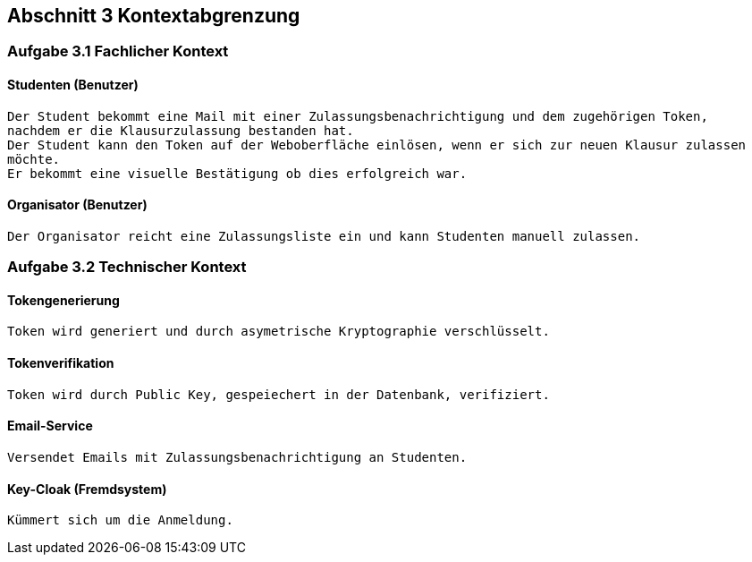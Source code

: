 == Abschnitt 3 Kontextabgrenzung
=== Aufgabe 3.1 Fachlicher Kontext

==== Studenten (Benutzer)

    Der Student bekommt eine Mail mit einer Zulassungsbenachrichtigung und dem zugehörigen Token,
    nachdem er die Klausurzulassung bestanden hat.
    Der Student kann den Token auf der Weboberfläche einlösen, wenn er sich zur neuen Klausur zulassen
    möchte.
    Er bekommt eine visuelle Bestätigung ob dies erfolgreich war.

==== Organisator (Benutzer)

    Der Organisator reicht eine Zulassungsliste ein und kann Studenten manuell zulassen.

=== Aufgabe 3.2 Technischer Kontext

==== Tokengenerierung

    Token wird generiert und durch asymetrische Kryptographie verschlüsselt.

==== Tokenverifikation

    Token wird durch Public Key, gespeiechert in der Datenbank, verifiziert.

==== Email-Service

    Versendet Emails mit Zulassungsbenachrichtigung an Studenten.

==== Key-Cloak (Fremdsystem)

    Kümmert sich um die Anmeldung.
